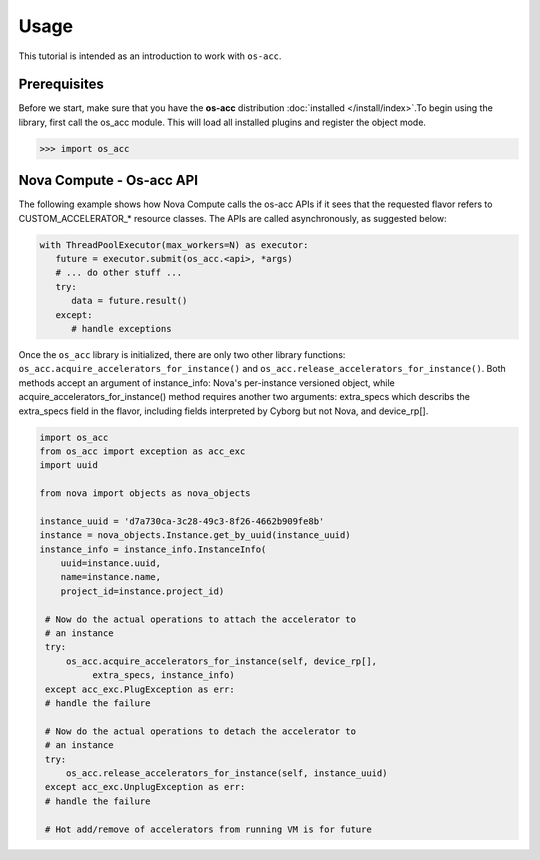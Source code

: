 =====
Usage
=====

This tutorial is intended as an introduction to work with ``os-acc``.

Prerequisites
-------------

Before we start, make sure that you have the **os-acc** distribution
:doc:`installed </install/index>`.To begin using the library, first call
the os_acc module. This will load all installed plugins and register the
object mode.

.. code-block:: bash

   >>> import os_acc

Nova Compute - Os-acc API
-------------------------
The following example shows how Nova Compute calls the os-acc APIs if it sees
that the requested flavor refers to CUSTOM_ACCELERATOR_* resource classes.
The APIs are called asynchronously, as suggested below:

.. code-block:: python

   with ThreadPoolExecutor(max_workers=N) as executor:
      future = executor.submit(os_acc.<api>, *args)
      # ... do other stuff ...
      try:
         data = future.result()
      except:
         # handle exceptions

Once the ``os_acc`` library is initialized, there are only two other library
functions: ``os_acc.acquire_accelerators_for_instance()`` and
``os_acc.release_accelerators_for_instance()``. Both methods accept an
argument of instance_info: Nova's per-instance versioned object, while
acquire_accelerators_for_instance() method requires another two arguments:
extra_specs which describs the extra_specs field in the flavor, including
fields interpreted by Cyborg but not Nova, and device_rp[].

.. code-block:: python

   import os_acc
   from os_acc import exception as acc_exc
   import uuid

   from nova import objects as nova_objects

   instance_uuid = 'd7a730ca-3c28-49c3-8f26-4662b909fe8b'
   instance = nova_objects.Instance.get_by_uuid(instance_uuid)
   instance_info = instance_info.InstanceInfo(
       uuid=instance.uuid,
       name=instance.name,
       project_id=instance.project_id)

    # Now do the actual operations to attach the accelerator to
    # an instance
    try:
        os_acc.acquire_accelerators_for_instance(self, device_rp[],
             extra_specs, instance_info)
    except acc_exc.PlugException as err:
    # handle the failure

    # Now do the actual operations to detach the accelerator to
    # an instance
    try:
        os_acc.release_accelerators_for_instance(self, instance_uuid)
    except acc_exc.UnplugException as err:
    # handle the failure

    # Hot add/remove of accelerators from running VM is for future

